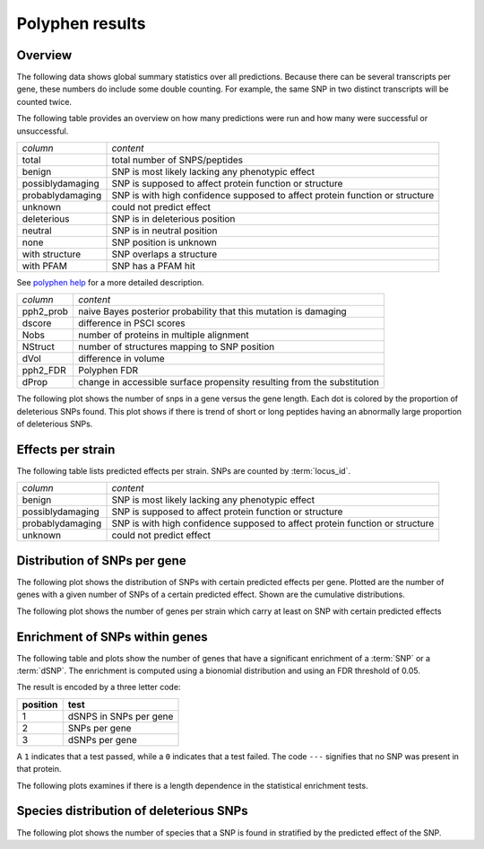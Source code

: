 ===================================
Polyphen results
===================================

Overview
========

The following data shows global summary statistics over all
predictions. Because there can be several transcripts per gene,
these numbers do include some double counting. For example,
the same SNP in two distinct transcripts will be counted twice.

The following table provides an overview on how many predictions
were run and how many were successful or unsuccessful.

+------------------------------+-----------------------------------------------------+
|*column*                      |*content*                                            |
+------------------------------+-----------------------------------------------------+
|total                         |total number of SNPS/peptides                        |
+------------------------------+-----------------------------------------------------+
|benign                        |SNP is most likely lacking any phenotypic effect     |
|                              |                                                     |
+------------------------------+-----------------------------------------------------+
|possiblydamaging              |SNP is supposed to affect protein function or        |
|                              |structure                                            |
+------------------------------+-----------------------------------------------------+
|probablydamaging              |SNP is with high confidence supposed to affect       |
|                              |protein function or structure                        |
|                              |                                                     |
+------------------------------+-----------------------------------------------------+
|unknown                       |could not predict effect                             |
+------------------------------+-----------------------------------------------------+
|deleterious                   |SNP is in deleterious position                       |
+------------------------------+-----------------------------------------------------+
|neutral                       |SNP is in neutral position                           |
+------------------------------+-----------------------------------------------------+
|none                          |SNP position is unknown                              |
+------------------------------+-----------------------------------------------------+
|with structure                |SNP overlaps a structure                             |
+------------------------------+-----------------------------------------------------+
|with PFAM                     |SNP has a PFAM hit                                   |
+------------------------------+-----------------------------------------------------+

See `polyphen help <http://tux.embl-heidelberg.de/ramensky/doc/pph_help.html>`_
for a more detailed description.

.. report:: Polyphen.PolyphenCounts
   :render: table
   :groupby: track

   Number of snps/peptides/genes for which there are predictions.

+------------------------------+--------------------------------------------------+
|*column*                      |*content*                                         |
+------------------------------+--------------------------------------------------+
|pph2_prob                     |naive Bayes posterior probability that this       |
|                              |mutation is damaging                              |
+------------------------------+--------------------------------------------------+
|dscore                        |difference in PSCI scores                         |
+------------------------------+--------------------------------------------------+
|Nobs                          |number of proteins in multiple alignment          |
+------------------------------+--------------------------------------------------+
|NStruct                       |number of structures mapping to SNP position      |
+------------------------------+--------------------------------------------------+
|dVol                          |difference in volume                              |
+------------------------------+--------------------------------------------------+
|pph2_FDR                      |Polyphen FDR                                      |
+------------------------------+--------------------------------------------------+
|dProp                         |change in accessible surface propensity resulting |
|                              |from the substitution                             |
+------------------------------+--------------------------------------------------+

.. report:: Polyphen.PolyphenDistribution
   :render: line-plot 
   :transform: histogram
   :as-lines:
   :layout: column-2

   Distribution of various columns in the Polyphen table.

The following plot shows the number of snps in a gene versus the gene length. 
Each dot is colored by the proportion of deleterious SNPs found. This plot
shows if there is trend of short or long peptides having an abnormally large
proportion of deleterious SNPs.

.. report:: Polyphen.PolyphenEffectAndLength
   :render: scatter-rainbow-plot
   :mpl-rc: lines.markersize=4;lines.markeredgewith=0
   :palette: Blues

   Logarithm of snps in a gene versus the logarithm of gene length. Each dot
   is coloured by the proportion of deleterious SNPs in the gene.

Effects per strain
==================

The following table lists predicted effects per strain. SNPs are counted by :term:`locus_id`.

+------------------------------+-----------------------------------------------------+
|*column*                      |*content*                                            |
+------------------------------+-----------------------------------------------------+
|benign                        |SNP is most likely lacking any phenotypic effect     |
+------------------------------+-----------------------------------------------------+
|possiblydamaging              |SNP is supposed to affect protein function or        |
|                              |structure                                            |
+------------------------------+-----------------------------------------------------+
|probablydamaging              |SNP is with high confidence supposed to affect       |
|                              |protein function or structure                        |
+------------------------------+-----------------------------------------------------+
|unknown                       |could not predict effect                             |
+------------------------------+-----------------------------------------------------+

.. report:: Polyphen.PolyphenResults
   :render: table

   Number of SNPS that are predicted to be deleterious per strain. 

.. report:: Polyphen.PolyphenResults
   :render: matrix
   :format: %5.2f
   :transform-matrix: normalized-row-total

   Proportion of SNPS that are predicted to be deleterious per strain. 

.. report:: Polyphen.PolyphenResults
   :render: stacked-bar-plot
   :transform-matrix: normalized-row-total
   :layout: columns-2

   Proportion of SNPS that are predicted to be deleterious per strain.

Distribution of SNPs per gene
=============================

The following plot shows the distribution of SNPs with certain
predicted effects per gene. Plotted are the number of genes
with a given number of SNPs of a certain predicted effect. Shown
are the cumulative distributions.

.. report:: Polyphen.PolyphenSnpsPerGeneAndCategory                                                                                                                                                                                          
   :render: line-plot                                                                                                                                                                                                                        
   :transform: histogram                                                                                                                                                                                                                     
   :groupby: track                                                                                                                                                                                                                           
   :as-lines:                                                                                                                                                                                                                                
   :tf-aggregate: cumulative
   :yrange: 0,
   :layout: columns-2

   Number of genes with predicted effects across all strains

The following plot shows the number of genes per strain which carry
at least on SNP with certain predicted effects

.. report:: Polyphen.PolyphenDeleteriousGenesPerStrain
   :render: interleaved-bar-plot
   :layout: columns-2

   Number of genes per strain with predicted effects

Enrichment of SNPs within genes
=================================

The following table and plots show the number of genes
that have a significant enrichment of a :term:`SNP` or a
:term:`dSNP`. The enrichment is computed using a bionomial
distribution and using an FDR threshold of 0.05.

The result is encoded by a three letter code:

+--------------------+------------------------------+
|**position**        |**test**                      |
+--------------------+------------------------------+
|1                   |dSNPS in SNPs per gene        |
+--------------------+------------------------------+
|2                   |SNPs per gene                 |
+--------------------+------------------------------+
|3                   |dSNPs per gene                |
+--------------------+------------------------------+
 
A ``1`` indicates that a test passed, while a ``0``
indicates that a test failed. The code ``---`` signifies 
that no SNP was present in that protein.

.. report:: Polyphen.PolyphenEnrichment
   :render: table

   Proportion of genes significantly enriched in
   various tests.

.. report:: Polyphen.PolyphenEnrichment
   :render: pie-plot
   :layout: columns-2

   Proportion of genes significantly enriched in
   various tests.

The following plots examines if there is a length dependence in the
statistical enrichment tests.

.. report:: Polyphen.PolyphenEnrichmentLength
   :render: box-plot
   :groupby: track
   :yrange: 0,5000
   :layout: columns-2

   Length of genes within the various categories of 
   enriched genes.


Species distribution of deleterious SNPs
========================================

The following plot shows the number of species that a SNP
is found in stratified by the predicted effect of the SNP.

.. report:: Polyphen.PolyphenSpeciesDistribution      
   :render: line-plot
   :transform: histogram  
   :tf-aggregate: normalized-total,cumulative
   :tf-range: ,,1 
   :groupby: track
   :as-lines: 
   :layout: columns-2
   :yrange: 0,1

   Number of strains that a SNP of a certain effect is found in

